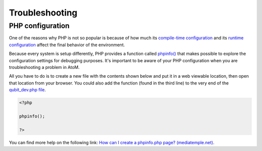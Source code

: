 .. _maintenance-troubleshooting:

===============
Troubleshooting
===============

.. _phpinfo:

PHP configuration
-----------------

One of the reasons why PHP is not so popular is because of how much its
`compile-time configuration <http://www.php.net/manual/en/configure.about.php>`_
and its `runtime configuration
<http://www.php.net/manual/en/configuration.php>`_ affect the final behavior of
the environment.

Because every system is setup differently, PHP provides a function called
`phpinfo() <http://php.net/manual/en/function.phpinfo.php>`_ that makes possible
to explore the configuration settings for debugging purposes. It's important to
be aware of your PHP configuration when you are troubleshooting a problem in
AtoM.

All you have to do is to create a new file with the contents shown below and put
it in a web viewable location, then open that location from your browser. You
could also add the function (found in the third line) to the very end of the
`qubit_dev.php file
<https://github.com/artefactual/atom/blob/2.x/qubit_dev.php>`_.

.. code-block:: php

   <?php

   phpinfo();

   ?>

You can find more help on the following link: `How can I create a phpinfo.php
page? (mediatemple.net)
<https://kb.mediatemple.net/questions/764/How+can+I+create+a+phpinfo.php+page%3F#gs>`_.
